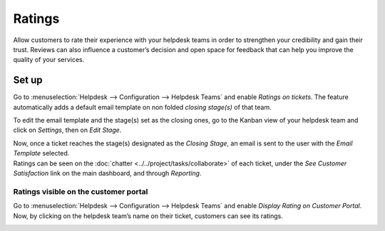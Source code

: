=======
Ratings
=======

Allow customers to rate their experience with your helpdesk teams in order to strengthen your
credibility and gain their trust. Reviews can also influence a customer’s decision and open space
for feedback that can help you improve the quality of your services.

Set up
======

Go to :menuselection:`Helpdesk --> Configuration --> Helpdesk Teams` and enable *Ratings on
tickets*. The feature automatically adds a default email template on non folded *closing stage(s)*
of that team.

.. image:: media/ratings_on_tickets.png
   :align: center
   :alt: Overview of the settings page of a helpdesk team emphasizing the rating on ticket feature
         in Odoo Helpdesk

To edit the email template and the stage(s) set as the closing ones, go to the Kanban view of your
helpdesk team and click on *Settings*, then on *Edit Stage*.

.. image:: media/edit_stage.png
   :align: center
   :alt: Overview of a helpdesk team kanban view emphasizing the menu edit stage in Odoo Helpdesk

| Now, once a ticket reaches the stage(s) designated as the *Closing Stage*, an email is sent to the
  user with the *Email Template* selected.
| Ratings can be seen on the :doc:`chatter <../../project/tasks/collaborate>` of each ticket, under
  the *See Customer Satisfaction* link on the main dashboard, and through *Reporting*.

.. image:: media/email_customer_feedback.png
   :align: center
   :alt: View of a standard helpdesk customer review email template for Odoo Helpdesk

Ratings visible on the customer portal
--------------------------------------

Go to :menuselection:`Helpdesk --> Configuration --> Helpdesk Teams` and enable *Display Rating on
Customer Portal*. Now, by clicking on the helpdesk team’s name on their ticket, customers can see
its ratings.

.. image:: media/customer_portal.png
   :align: center
   :alt: View of the helpdesk ticket from a user’s portal emphasizing the link to the helpdesk team
         in Odoo Helpdesk

.. seealso::
   - :doc:`../../portal/my_odoo_portal`
   - :doc:`../advanced/close_tickets`

